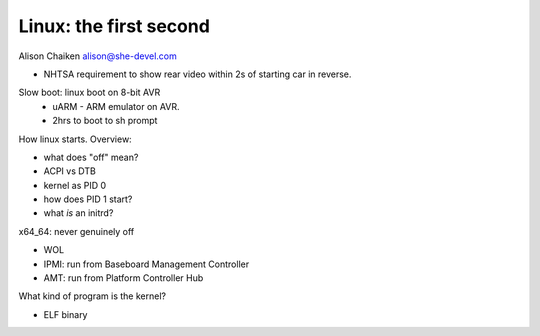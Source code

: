 Linux: the first second
=======================

Alison Chaiken
alison@she-devel.com

- NHTSA requirement to show rear video within 2s of starting
  car in reverse.

Slow boot: linux boot on 8-bit AVR
  - uARM - ARM emulator on AVR.
  - 2hrs to boot to sh prompt


How linux starts.  Overview:

- what does "off" mean?
- ACPI vs DTB
- kernel as PID 0
- how does PID 1 start?
- what *is* an initrd?

x64_64: never genuinely off

- WOL
- IPMI: run from Baseboard Management Controller
- AMT: run from Platform Controller Hub

What kind of program is the kernel?

- ELF binary
